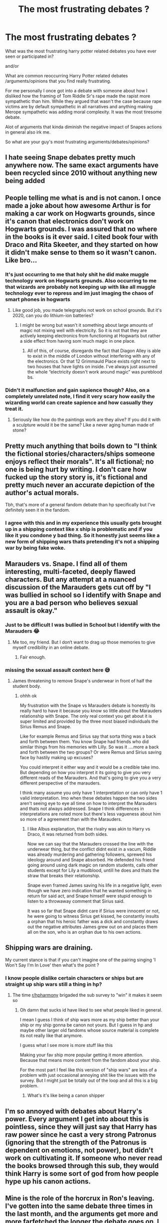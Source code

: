 #+TITLE: The most frustrating debates ?

* The most frustrating debates ?
:PROPERTIES:
:Author: literaltrashgoblin
:Score: 13
:DateUnix: 1606754073.0
:DateShort: 2020-Nov-30
:FlairText: Discussion
:END:
What was the most frustrating harry potter related debates you have ever seen or participated in?

and/or

What are common reoccurring Harry Potter related debates /arguments/opinions that you find really frustrating.

For me personally I once got into a debate with someone about how I disliked how the framing of Tom Riddle Sr's rape made the rapist more sympathetic than him. While they argued that wasn't the case because rape victims are by default sympathetic in all narratives and anything making Merope sympathetic was adding moral complexity. It was the most tiresome debate.

Alot of arguments that kinda diminish the negative impact of Snapes actions in general also irk me.

So what are your guy's most frustrating arguments/debates/opinions?


** I hate seeing Snape debates pretty much anywhere now. The same exact arguments have been recycled since 2010 without anything new being added
:PROPERTIES:
:Author: OptimusRatchet
:Score: 18
:DateUnix: 1606758609.0
:DateShort: 2020-Nov-30
:END:


** People telling me what is and is not canon. I once made a joke about how awesome Arthur is for making a car work on Hogwarts grounds, since it's canon that electronics don't work on Hogwarts grounds. I was assured that no where in the books is it ever said. I cited book four with Draco and Rita Skeeter, and they started on how it didn't make sense to them so it wasn't canon. Like bro...
:PROPERTIES:
:Author: The-Man-Emperor
:Score: 17
:DateUnix: 1606759645.0
:DateShort: 2020-Nov-30
:END:

*** It's just occurring to me that holy shit he did make muggle technology work on Hogwarts grounds. Also occurring to me that wizards are probably not keeping up with like all muggle technology ever to repress and im just imaging the chaos of smart phones in hogwarts
:PROPERTIES:
:Author: literaltrashgoblin
:Score: 11
:DateUnix: 1606759808.0
:DateShort: 2020-Nov-30
:END:

**** Like good job, you made telegraphs not work on school grounds. But it's 2020, can you do lithium-ion batteries?
:PROPERTIES:
:Author: NotWith10000Men
:Score: 7
:DateUnix: 1606761142.0
:DateShort: 2020-Nov-30
:END:

***** I might be wrong but wasn't it something about large amounts of magic not mixing well with electricity. So it is not that they are actively keeping electronics from functioning at Hogwarts but rather a side effect from having som´much magic in one place.
:PROPERTIES:
:Author: creation-of-cookies
:Score: 2
:DateUnix: 1606997860.0
:DateShort: 2020-Dec-03
:END:

****** All of this, of course, disregards the fact that Diagon Alley is able to exist in the middle of London without interfering with any of the electronics. Or that 12 Grimmauld Place exists right next to two houses that have lights on inside. I've always just assumed the whole “electricity doesn't work around magic” was pureblood bs.
:PROPERTIES:
:Author: nayumyst
:Score: 2
:DateUnix: 1607130701.0
:DateShort: 2020-Dec-05
:END:


*** Didn't it malfunction and gain sapience though? Also, on a completely unrelated note, I find it very scary how easily the wizarding world can create sapience and how casually they treat it.
:PROPERTIES:
:Author: Why634
:Score: 8
:DateUnix: 1606763727.0
:DateShort: 2020-Nov-30
:END:

**** Seriously like how do the paintings work are they alive? If you did it with a sculpture would it be the same? Like a never aging human made of stone?
:PROPERTIES:
:Author: literaltrashgoblin
:Score: 6
:DateUnix: 1606768073.0
:DateShort: 2020-Nov-30
:END:


** Pretty much anything that boils down to "I think the fictional stories/characters/ships someone enjoys reflect their morals". It's all fictional; no one is being hurt by writing. I don't care how fucked up the story story is, it's fictional and pretty much never an accurate depiction of the author's actual morals.

Tbh, that's more of a general fandom debate than hp specifically but I've definitely seen it in the fandom.
:PROPERTIES:
:Author: Blue-Jay27
:Score: 11
:DateUnix: 1606787085.0
:DateShort: 2020-Dec-01
:END:

*** I agree with this and in my experience this usually gets brought up in a shipping context like x ship is problematic and if you like it you condone y bad thing. So it honestly just seems like a new form of shipping wars thats pretending it's not a shipping war by being fake woke.
:PROPERTIES:
:Author: literaltrashgoblin
:Score: 7
:DateUnix: 1606787599.0
:DateShort: 2020-Dec-01
:END:


** Marauders vs. Snape. I find all of them interesting, multi-faceted, deeply flawed characters. But any attempt at a nuanced discussion of the Marauders gets cut off by "I was bullied in school so I identify with Snape and you are a bad person who believes sexual assault is okay."
:PROPERTIES:
:Score: 28
:DateUnix: 1606760452.0
:DateShort: 2020-Nov-30
:END:

*** Just to be difficult I was bullied in School but I identify with the Marauders 😂
:PROPERTIES:
:Author: Duvkav1
:Score: 10
:DateUnix: 1606775145.0
:DateShort: 2020-Dec-01
:END:

**** Me too, my friend. But I don‘t want to drag up those memories to give myself credibility in an online debate.
:PROPERTIES:
:Score: 6
:DateUnix: 1606779258.0
:DateShort: 2020-Dec-01
:END:

***** Fair enough.
:PROPERTIES:
:Author: Duvkav1
:Score: 4
:DateUnix: 1606779338.0
:DateShort: 2020-Dec-01
:END:


*** missing the sexual assault context here 😅
:PROPERTIES:
:Author: literaltrashgoblin
:Score: 4
:DateUnix: 1606760747.0
:DateShort: 2020-Nov-30
:END:

**** James threatening to remove Snape's underwear in front of half the student body.
:PROPERTIES:
:Score: 13
:DateUnix: 1606760829.0
:DateShort: 2020-Nov-30
:END:

***** ohhh ok

My frustration with the Snape vs Marauders debate is honestly its really hard to have it because you know so little about the Marauders relationship with Snape. The only real context you get about it is super limited and provided by the three most biased individuals the Sirius Remus and Snape.

Like for example Remus and Sirius say that sorta thing was a back and forth between them. You know Snape had friends who did similar things from his memories with Lilly. So was it ....more a back and forth between the two groups? Or were Remus and Sirius saving face by hastily making up excuses?

You could interpret it either way and it would be a credible take imo. But depending on how you interpret it its going to give you very different reads of the Marauders. And that's going to give you a very different perspective of the marauders.

I think many assume you only have 1 interpretation or can only have 1 valid interpretation. Imo when these debates happen the two sides aren't seeing eye to eye all time on how to interpret the Marauders and thats not always addressed. Snape I think differences in interpretations are noted more but there's less vagueness about him so more of a agreement than with the Marauders.
:PROPERTIES:
:Author: literaltrashgoblin
:Score: 14
:DateUnix: 1606761601.0
:DateShort: 2020-Nov-30
:END:

****** I like Albus explanation, that the rivalry was akin to Harry vs Draco, it was returned from both sides.

Now we can say that the Marauders crossed the line with the underwear thing, but the conflict didnt exist in a vacum, Riddle was already murdering and gathering followers, sprewed his ideology around and Snape absorbed. He defended his friend going around using dark magic on random students, calls other students except for Lily a mudblood, untill he does and thats the straw that breaks their relationship.

Snape even framed James saving his life in a negative light, even though we have zero indication that he wanted something in return for said act, and Snape himself were stupid enough to listen to a throwaway comment that Sirius said.

It was so far that Snape didnt care if Sirius were innocent or not, he were going to witness Sirius get kissed, he constantly insults a orphan that his heroic father was a dick and constantly draws out the negative attributes James grew out on and places them all on the son, who is an orphan due to his own actions.
:PROPERTIES:
:Author: JonasS1999
:Score: 7
:DateUnix: 1606899099.0
:DateShort: 2020-Dec-02
:END:


** Shipping wars are draining.

My current stance is that if you can't imagine one of the pairing singing 'I Won't Say I'm In Love' then what's the point ?
:PROPERTIES:
:Author: Bleepbloopbotz2
:Score: 10
:DateUnix: 1606769236.0
:DateShort: 2020-Dec-01
:END:

*** I know people dislike certain characters or ships but are straight up ship wars still a thing in hp?
:PROPERTIES:
:Author: literaltrashgoblin
:Score: 2
:DateUnix: 1606769345.0
:DateShort: 2020-Dec-01
:END:

**** The time [[/r/hpharmony][r/hpharmony]] brigaded the sub survey to "win" it makes it seem so
:PROPERTIES:
:Author: Bleepbloopbotz2
:Score: 5
:DateUnix: 1606769475.0
:DateShort: 2020-Dec-01
:END:

***** Oh damn that sucks id have liked to see what people liked in general.

I mean I guess I think of ship wars more as my ship better than your ship or my ship gonna be canon not yours. But I guess in hp and maybe other larger old fandoms whose source material is complete its not really like that anymore.

I guess what I see more is more stuff like this

Making your fav ship more popular getting it more attention. Because that means more content from the fandom about your ship.

For the most part I feel like this version of "ship wars" are less of a problem with just occasional annoying shit like the issues with the survey. But I might just be totally out of the loop and all this is a big problem.
:PROPERTIES:
:Author: literaltrashgoblin
:Score: 2
:DateUnix: 1606769965.0
:DateShort: 2020-Dec-01
:END:

****** What's it's like being a canon shipper

[[https://64.media.tumblr.com/655c624a224c5d4461e00e05ef017597/351a4d409a52e8a2-38/s540x810/d37211d7406797ec195270e8a94ddaaa5da5c471.jpg]]
:PROPERTIES:
:Author: Bleepbloopbotz2
:Score: 3
:DateUnix: 1606770860.0
:DateShort: 2020-Dec-01
:END:


** I'm so annoyed with debates about Harry's power. Every argument I get into about this is pointless, since they will just say that Harry has raw power since he cast a very strong Patronus (ignoring that the strength of the Patronus is dependent on emotions, not power), but didn't work on cultivating it. If someone who never read the books browsed through this sub, they would think Harry is some sort of god from how people hype up his canon actions.
:PROPERTIES:
:Author: Why634
:Score: 13
:DateUnix: 1606764185.0
:DateShort: 2020-Nov-30
:END:


** Mine is the role of the horcrux in Ron's leaving. I've gotten into the same debate three times in the last month, and the arguments get more and more farfetched the longer the debate goes on. I get that this debate is difficult because it really boils down to the interpretation of Ron's character and the nature of the Horcrux, but I really wish they would stick to what happened in the book. Following the mental gymnastics is frustrating.
:PROPERTIES:
:Author: BlueThePineapple
:Score: 6
:DateUnix: 1606816104.0
:DateShort: 2020-Dec-01
:END:


** It bothers me when people are all "Snape didn't care if Voldemort killed James and Harry, so long as he had Lily to himself." There's basically no evidence of that. It was an /accusation/ that Dumbledore made, and Snape's only response was "Save them all, then." He would rather see Lily happy with her family and isolated from him than risk her life to Voldemort's capricious mercies. That's not a greedy attitude on his part.

Now, /maybe/ he really didn't care much about the wellbeing of James Potter, with whom he has many years of violent antagonism, or Harry, whom he had never met nor seen. Maybe. But I don't think it's fair to condemn him for the fact that he only asked Voldemort to spare Lily. He couldn't possibly have asked to spare Harry, the one prophesied to have the power to defeat the Dark Lord; that would just be absurd and bring him a painful interrogation and death. And he wouldn't have spent his rather limited influence (because Death Eaters' influence on Voldemort is /always/ very limited) in an attempt to spare James, of all people - and Voldemort would have been suspicious of his motives if he had. He could justify his request for Lily's life on selfish grounds, whether or not it really was selfish (remember Voldemort's claim to Harry that Snape lusted after Lily but agreed there were more fish in the sea), but asking for her husband to be spared would have revealed that he really cared about her wellbeing, which would have given too much away about his loyalties.

And if his actions had really arisen from a selfish desire to have Lily to himself, then it would have made absolutely no sense to protect Harry, whom he thoroughly disliked, when Lily herself was dead and gone beyond his reach.
:PROPERTIES:
:Author: thrawnca
:Score: 6
:DateUnix: 1606779405.0
:DateShort: 2020-Dec-01
:END:

*** The ones I've seen I don't think he wanted Lilly to himself. But he wanted her alive as long as she survived nothing else mattered. If the husband and kid died it didn't matter even if she cared deeply for them and would be devastated by their loss. That didn't matter he didn't care. Once it looked like she might die anyway he went to Dumbledore to save her .

So the point is more that I see is if he truly cared about Lilly as a person then he'd go to Dumbledore as soon as he realized Harry was targeted. His first instinct wouldn't be to trade her life for her son's. When you love someone you respect and give value to what that person values. To not even try to save Harry before he tries to trade his life for Lilly's is a example of him not caring not truly loving her.

Rather than him trying to save her and not the kid and James is like the worst thing ever.
:PROPERTIES:
:Author: literaltrashgoblin
:Score: 3
:DateUnix: 1606782695.0
:DateShort: 2020-Dec-01
:END:

**** u/thrawnca:
#+begin_quote
  So the point is more that I see is if he truly cared about Lilly as a person then he'd go to Dumbledore as soon as he realized Harry was targeted.
#+end_quote

I'm not so sure about that. Consider that he initially didn't think of the prophecy as involving Lily at all. (Yes, telling it to Voldemort was a terrible act no matter who was the subject, and if anyone wants to condemn him for that part, I won't object.) He went to Dumbledore when he learned that Voldemort had identified Lily as the target.

Now, we don't know for sure, but it's very possible that he learned that fact directly from Voldemort, who would not have wanted to widely disseminate information related to how he could be defeated. It would then have been entirely natural for Snape to react (in controlled panic) along the lines of, "But perhaps when you go after the child, you could spare the mother? I always found her attractive." At that point he hasn't had the chance to go to Dumbledore yet, he's just responding to the bombshell of Lily's life being in danger. Whatever answer Voldemort gave, he then proceeded to contact Dumbledore and try to arrange real protection for her.

Appealing to Voldemort first is just logical, when Voldemort was most likely right there with him when he found out the news, and Snape is a trusted servant who has just done Voldemort a significant service. That doesn't, I think, detract from his later appeal to Dumbledore.

Now, if he actually found out in a more roundabout way from another Death Eater, took the time to make careful plans, and asking Voldemort for Lily's life at the expense of her family was his preferred option, with only an unsatisfactory answer sending him to Dumbledore, then that would be a different matter. But we don't have evidence of the actual sequence of events, leaving plenty of room for reasonable doubt.
:PROPERTIES:
:Author: thrawnca
:Score: 3
:DateUnix: 1606783429.0
:DateShort: 2020-Dec-01
:END:

***** I suppose it was kinda interpreted as cashing in a favor. Severus was loyal Voldemorts target wasn't Lilly but Harry. If Voldemort could spare her when he killed the kid that would be great. But when he does try to make the bet Voldemort can't guarantee or perhaps says something like only if she doesn't interfere hence the stand aside line. But Snape knows she will interfere because she loves her kid. So thats why he then goes to Dumbledore.

I mean of course it's all speculation. The only thing you can say is Snape for sure bargained to trade Lilly's life for Harry's . Dumbledore was for sure disgusted that he did and despite his discomfort at Dumbledore's reaction did not defend himself because he couldn't. In his last message to Harry explaining his feelings for Lilly and his motivations he lays it out that he did not care to at that time value what she valued. His fixation was only her life the rest wasn't considered.

However you can make the argument that in the end it was. He did value what she valued. Her fight. Her child( though he was still a petty petulant abusive bully to children and he didn't value what she valued enough to not be a complete dick to her kid).

His feelings for her perhaps pushed him into action but it wasn't enough to change him. It was not enough for him to be more considerate of her feelings.

After years with Dumbledore he did change some. Enough that there is indication that he didn't believe in the same bigoted ideology that he did before. And then he was a bit more considerate enough to die for Harry and the cause but it took a long time. It didn't happen in his 20s. It didn't happen when he was bargaining with Voldy to trade Harry's life for Lilly's imo.
:PROPERTIES:
:Author: literaltrashgoblin
:Score: 1
:DateUnix: 1606784895.0
:DateShort: 2020-Dec-01
:END:

****** I don't see it as bargaining. Voldemort was always going to go after Harry, that was never negotiable. What Snape asked for was a favour, perhaps bolstered by his recent actions in delivering the prophecy, but he wasn't making a deal, he was pleading.
:PROPERTIES:
:Author: thrawnca
:Score: 3
:DateUnix: 1606785096.0
:DateShort: 2020-Dec-01
:END:

******* Ya that was the thing he was pleading for her life in exchange for Harry's before even attempting to try to save both.

Basically if he truly loved her his first instinct would be to not bother pleading and go to Dumbledore directly is the interpretation in this case.

/"You do not care, then, about the deaths of her husband and child? They can die, as long as you have what you want?"/

/Snape said nothing, but merely looked up at Dumbledore./

/"Hide them all, then," he croaked. "Keep her-- them-- safe. Please."/

Snape does not deny Dumbledore's accusation or defend himself because Dumbledore is right. Even when requesting again the slip of tongue is added in. To emphasize that Dumbledore is right here. What Snape truly wants is not them all alive even if thats what makes her happy his deepest motivation is have her live. They don't matter to him even tho they matter to her.

And its a contrast to the ending. That Harry living mattered in the end even though she was already dead.

But again he was driven by his feelings for her when goes to Dumbledore not because he loved her. If it was because he loved her he would care that Harry died because she would care and he cared about her.

Which again isn't usually used as proof that Snape is awful for not wanting to save the family.

But it is proof that he wasn't requesting this due to genuinely loving her. imo.
:PROPERTIES:
:Author: literaltrashgoblin
:Score: 4
:DateUnix: 1606786202.0
:DateShort: 2020-Dec-01
:END:

******** Or perhaps it shows that he simply didn't care about trying to defend himself, whether or not he could have. He was guilty enough of many things; why argue about this one, when his own status is not the priority?

It reminds me of how Harry accused Sirius of killing James and Lily, while ranting about how he wanted to kill Sirius, and Sirius' first reaction was to admit to it - rather misleadingly - out of a feeling of guilt, instead of clarifying.
:PROPERTIES:
:Author: thrawnca
:Score: 3
:DateUnix: 1606788351.0
:DateShort: 2020-Dec-01
:END:

********* Its not just the lack of argument but the slip up. I mean yes irl that slip up doesn't mean much but this is fiction. Here that slip up means everything it kinda hammering that point in. No he didn't care and its important to do that to make his actions in the end feel meaningful. Show despite all his faults all the awful things he did he has at least still grown in this aspect some. And that growth even if it didn't make him a great person still allowed him to do alot of good. Its kind of uplifting the its never too late to good.

I don't think that parallel really works Snape doesn't feel guilt or responsibility about not caring and I don't think he feels he deserves punishment for not giving a shit about James Potter.

But Sirius does feel guilt and responsible and feels he deserves punishment even though it wasn't his fault. So its not really a similar situation.
:PROPERTIES:
:Author: literaltrashgoblin
:Score: 2
:DateUnix: 1606790225.0
:DateShort: 2020-Dec-01
:END:

********** I meant that Snape felt guilty for putting Lily in this position to begin with. Maybe he could have defended himself regarding not attempting to do anything for James and Harry, or maybe he couldn't, but that would all be just a distraction from the real business at hand. His response instead focused on what mattered: "Save them all, then."
:PROPERTIES:
:Author: thrawnca
:Score: 3
:DateUnix: 1606790416.0
:DateShort: 2020-Dec-01
:END:

*********** The accusation isn't for him being a spy though its for not caring about Harry and James despite knowing her feelings towards them.

And again its not just the lack of argument. Even when saying keep them all safe he first says keep her- then corrects himself. It is further emphasis that yes he doesn't care about Harry and James's fate. Yes Dumbledore is correct and thats why he's not saying anything .

And thats why it is meaningful when Dumbledore reveals they kept Harry safe so he could die and Snape is not happy because he is not keeping Lilly's kid safe. He is at least a little bit valuing and respecting what she loved which he did not do before.
:PROPERTIES:
:Author: literaltrashgoblin
:Score: 3
:DateUnix: 1606790720.0
:DateShort: 2020-Dec-01
:END:


*** u/SMTRodent:
#+begin_quote
  It was an accusation that Dumbledore made, and Snape's only response was "Save them all, then." He would rather see Lily happy with her family and isolated from him than risk her life to Voldemort's capricious mercies. That's not a greedy attitude on his part.
#+end_quote

Quite honestly, it should have gone without saying that saving her implied the entire family. And it shouldn't have been a bargaining chip for Dumbledore to save /one of his own people/.
:PROPERTIES:
:Author: SMTRodent
:Score: 2
:DateUnix: 1606839552.0
:DateShort: 2020-Dec-01
:END:

**** Well, in context - with Severus admitting that he asked Voldemort to spare her (but presumably not James and certainly not Harry) - it did make sense.
:PROPERTIES:
:Author: thrawnca
:Score: 4
:DateUnix: 1606851131.0
:DateShort: 2020-Dec-01
:END:


** Is Snape good or not good arguments. Every time I debate in this a bit of me dies inside.
:PROPERTIES:
:Score: 3
:DateUnix: 1606778919.0
:DateShort: 2020-Dec-01
:END:


** Probably the dude I saw trying to convince people that Dumbledore alone was responsible for the existance of Lord Voldermort.
:PROPERTIES:
:Author: creation-of-cookies
:Score: 3
:DateUnix: 1606852204.0
:DateShort: 2020-Dec-01
:END:

*** He probably could of done more to prevent his rise, but then again, he had to deal with Gellert at the time, a guy that at the time was going around conquering nations, and that had an emotional bond with Albus that probably made him ignore alot of other shit that came up
:PROPERTIES:
:Author: JonasS1999
:Score: 1
:DateUnix: 1606899831.0
:DateShort: 2020-Dec-02
:END:

**** I have never seen Grindelwald being brought up like this in Voldemort is Dumbledore's fault debates???
:PROPERTIES:
:Author: HELLOOOOOOooooot
:Score: 1
:DateUnix: 1606938088.0
:DateShort: 2020-Dec-02
:END:

***** Timeline, riddle was a student during ww2
:PROPERTIES:
:Author: JonasS1999
:Score: 1
:DateUnix: 1606940402.0
:DateShort: 2020-Dec-02
:END:


**** It is also stated in the books that Dumbledore was the only one of the teachers that Riddle didn't manage to wrap around his finger. So probably not the easiest task even if Grindlewald hadn't beeen wreaking havoc in Europe.
:PROPERTIES:
:Author: creation-of-cookies
:Score: 1
:DateUnix: 1606992367.0
:DateShort: 2020-Dec-03
:END:


** Harry/Ginny, Harry/Hermione and Ron's character.

Outside of this sub almost nobody can tell the difference between canon and what happened in the movies.
:PROPERTIES:
:Author: The_Mad_Madman
:Score: 2
:DateUnix: 1606837184.0
:DateShort: 2020-Dec-01
:END:

*** Do you mean like Harry/Ginny vs Harry/Hermione?

or like just debates about both ships in general?
:PROPERTIES:
:Author: literaltrashgoblin
:Score: 1
:DateUnix: 1606837385.0
:DateShort: 2020-Dec-01
:END:

**** Yes, shippers of Hermione vs Ginny. In my head it's movie watchers vs the people who read the books, respectively.
:PROPERTIES:
:Author: The_Mad_Madman
:Score: 2
:DateUnix: 1606837445.0
:DateShort: 2020-Dec-01
:END:

***** Admittedly even though I read the books alot growing up I wasn't very on board with Harry/Ginny. But I didn't really think of Harry/Hermione as having any sort of romantic chemistry either in the books.

When it came to Harry I just figured it would be a better idea if they'd just left it open ended who he was with since romance was never a big part of his story. Of any of their stories really though you could make a argument that Hermione and Ron's friendship always had this mix with romance whether you like that relationship or not so it made more sense to definitively canonize that.

Movies though I definitely see why people ship Harry Hermione. And I do like their dynamic in the movies. But I do like book Hermione more so I'm pretty meh Harmony now its about equal to Hinny in my eyes but I've seen more Harmony in general in fic so I've gotten a bit burnt out on it 😅
:PROPERTIES:
:Author: literaltrashgoblin
:Score: 2
:DateUnix: 1606837874.0
:DateShort: 2020-Dec-01
:END:


** I got in a debate over someone about mudblood being a racist term back when I still used twitter. My argument was basically that it wasn't because mudblood refereed to someone's blood which wasn't a race even though they could be considered similar. They just kept saying stuff like I hadn't read the books or I didn't know what I was talking about.

Also saw someone getting hated on for making Tom Riddles sexuality something that wasn't straight because it took away from straight representation? I don't know I didn't watch that just noticed some of it on my timeline.
:PROPERTIES:
:Author: AboutToStepOnASnake
:Score: 2
:DateUnix: 1606778808.0
:DateShort: 2020-Dec-01
:END:

*** The thing with race is that there are basically two definitions. The one based on social Darwinism (which is all about ancestry, used in Europe until after WWII), and then there's whatever the US is using right now (which would piss off most European racists by considering them "Caucasian").

And given how many Thrid Reich parallels Voldemort and his minions have (Umbridge is literally running a carbon copy of the Third Reich apparatus which determined someone's race based on whether or not they have magic in their bloodline), I think it's safe to disregard the American definition and use the Social Darwinism one. Which makes Mudblood racist (really, what else would it be?)
:PROPERTIES:
:Author: Hellstrike
:Score: 2
:DateUnix: 1606808907.0
:DateShort: 2020-Dec-01
:END:


*** lol what straight representation?🤣🤣🤣

I mean I guess just call it bigotry not racism then ? Doesn't really change the point but ok we can call it bigotry lol
:PROPERTIES:
:Author: literaltrashgoblin
:Score: 4
:DateUnix: 1606781119.0
:DateShort: 2020-Dec-01
:END:

**** The straight representation was really the dumbest one lmao. I don't even think his sexuality was ever confirmed or mentioned and I don't understand why anybody would want to be represented by Voldemort/Tom Riddle. Then again it's the internet so they could have faked the whole argument.
:PROPERTIES:
:Author: AboutToStepOnASnake
:Score: 2
:DateUnix: 1606803244.0
:DateShort: 2020-Dec-01
:END:

***** Right?

I mean I can't see him really want to be with anyone even in like good Tom Riddle AUs.
:PROPERTIES:
:Author: literaltrashgoblin
:Score: 2
:DateUnix: 1606834683.0
:DateShort: 2020-Dec-01
:END:

****** Yeah true I don't think he'd want to be in a relationship unless of course he could get something from it like power and even then I doubt it would be real.
:PROPERTIES:
:Author: AboutToStepOnASnake
:Score: 3
:DateUnix: 1606870943.0
:DateShort: 2020-Dec-02
:END:
